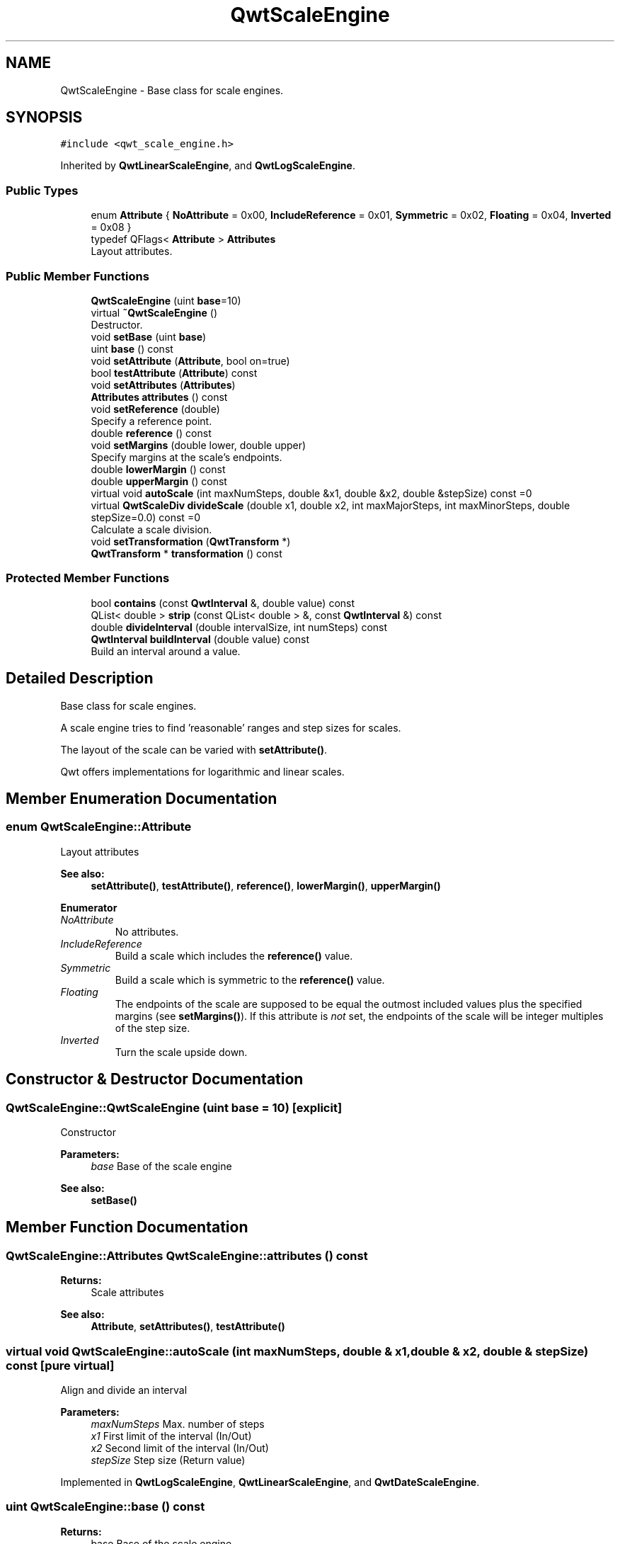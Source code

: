 .TH "QwtScaleEngine" 3 "Wed Jan 2 2019" "Version 6.1.4" "Qwt User's Guide" \" -*- nroff -*-
.ad l
.nh
.SH NAME
QwtScaleEngine \- Base class for scale engines\&.  

.SH SYNOPSIS
.br
.PP
.PP
\fC#include <qwt_scale_engine\&.h>\fP
.PP
Inherited by \fBQwtLinearScaleEngine\fP, and \fBQwtLogScaleEngine\fP\&.
.SS "Public Types"

.in +1c
.ti -1c
.RI "enum \fBAttribute\fP { \fBNoAttribute\fP = 0x00, \fBIncludeReference\fP = 0x01, \fBSymmetric\fP = 0x02, \fBFloating\fP = 0x04, \fBInverted\fP = 0x08 }"
.br
.ti -1c
.RI "typedef QFlags< \fBAttribute\fP > \fBAttributes\fP"
.br
.RI "Layout attributes\&. "
.in -1c
.SS "Public Member Functions"

.in +1c
.ti -1c
.RI "\fBQwtScaleEngine\fP (uint \fBbase\fP=10)"
.br
.ti -1c
.RI "virtual \fB~QwtScaleEngine\fP ()"
.br
.RI "Destructor\&. "
.ti -1c
.RI "void \fBsetBase\fP (uint \fBbase\fP)"
.br
.ti -1c
.RI "uint \fBbase\fP () const"
.br
.ti -1c
.RI "void \fBsetAttribute\fP (\fBAttribute\fP, bool on=true)"
.br
.ti -1c
.RI "bool \fBtestAttribute\fP (\fBAttribute\fP) const"
.br
.ti -1c
.RI "void \fBsetAttributes\fP (\fBAttributes\fP)"
.br
.ti -1c
.RI "\fBAttributes\fP \fBattributes\fP () const"
.br
.ti -1c
.RI "void \fBsetReference\fP (double)"
.br
.RI "Specify a reference point\&. "
.ti -1c
.RI "double \fBreference\fP () const"
.br
.ti -1c
.RI "void \fBsetMargins\fP (double lower, double upper)"
.br
.RI "Specify margins at the scale's endpoints\&. "
.ti -1c
.RI "double \fBlowerMargin\fP () const"
.br
.ti -1c
.RI "double \fBupperMargin\fP () const"
.br
.ti -1c
.RI "virtual void \fBautoScale\fP (int maxNumSteps, double &x1, double &x2, double &stepSize) const =0"
.br
.ti -1c
.RI "virtual \fBQwtScaleDiv\fP \fBdivideScale\fP (double x1, double x2, int maxMajorSteps, int maxMinorSteps, double stepSize=0\&.0) const =0"
.br
.RI "Calculate a scale division\&. "
.ti -1c
.RI "void \fBsetTransformation\fP (\fBQwtTransform\fP *)"
.br
.ti -1c
.RI "\fBQwtTransform\fP * \fBtransformation\fP () const"
.br
.in -1c
.SS "Protected Member Functions"

.in +1c
.ti -1c
.RI "bool \fBcontains\fP (const \fBQwtInterval\fP &, double value) const"
.br
.ti -1c
.RI "QList< double > \fBstrip\fP (const QList< double > &, const \fBQwtInterval\fP &) const"
.br
.ti -1c
.RI "double \fBdivideInterval\fP (double intervalSize, int numSteps) const"
.br
.ti -1c
.RI "\fBQwtInterval\fP \fBbuildInterval\fP (double value) const"
.br
.RI "Build an interval around a value\&. "
.in -1c
.SH "Detailed Description"
.PP 
Base class for scale engines\&. 

A scale engine tries to find 'reasonable' ranges and step sizes for scales\&.
.PP
The layout of the scale can be varied with \fBsetAttribute()\fP\&.
.PP
Qwt offers implementations for logarithmic and linear scales\&. 
.SH "Member Enumeration Documentation"
.PP 
.SS "enum \fBQwtScaleEngine::Attribute\fP"
Layout attributes 
.PP
\fBSee also:\fP
.RS 4
\fBsetAttribute()\fP, \fBtestAttribute()\fP, \fBreference()\fP, \fBlowerMargin()\fP, \fBupperMargin()\fP 
.RE
.PP

.PP
\fBEnumerator\fP
.in +1c
.TP
\fB\fINoAttribute \fP\fP
No attributes\&. 
.TP
\fB\fIIncludeReference \fP\fP
Build a scale which includes the \fBreference()\fP value\&. 
.TP
\fB\fISymmetric \fP\fP
Build a scale which is symmetric to the \fBreference()\fP value\&. 
.TP
\fB\fIFloating \fP\fP
The endpoints of the scale are supposed to be equal the outmost included values plus the specified margins (see \fBsetMargins()\fP)\&. If this attribute is \fInot\fP set, the endpoints of the scale will be integer multiples of the step size\&. 
.TP
\fB\fIInverted \fP\fP
Turn the scale upside down\&. 
.SH "Constructor & Destructor Documentation"
.PP 
.SS "QwtScaleEngine::QwtScaleEngine (uint base = \fC10\fP)\fC [explicit]\fP"
Constructor
.PP
\fBParameters:\fP
.RS 4
\fIbase\fP Base of the scale engine 
.RE
.PP
\fBSee also:\fP
.RS 4
\fBsetBase()\fP 
.RE
.PP

.SH "Member Function Documentation"
.PP 
.SS "\fBQwtScaleEngine::Attributes\fP QwtScaleEngine::attributes () const"

.PP
\fBReturns:\fP
.RS 4
Scale attributes 
.RE
.PP
\fBSee also:\fP
.RS 4
\fBAttribute\fP, \fBsetAttributes()\fP, \fBtestAttribute()\fP 
.RE
.PP

.SS "virtual void QwtScaleEngine::autoScale (int maxNumSteps, double & x1, double & x2, double & stepSize) const\fC [pure virtual]\fP"
Align and divide an interval
.PP
\fBParameters:\fP
.RS 4
\fImaxNumSteps\fP Max\&. number of steps 
.br
\fIx1\fP First limit of the interval (In/Out) 
.br
\fIx2\fP Second limit of the interval (In/Out) 
.br
\fIstepSize\fP Step size (Return value) 
.RE
.PP

.PP
Implemented in \fBQwtLogScaleEngine\fP, \fBQwtLinearScaleEngine\fP, and \fBQwtDateScaleEngine\fP\&.
.SS "uint QwtScaleEngine::base () const"

.PP
\fBReturns:\fP
.RS 4
base Base of the scale engine 
.RE
.PP
\fBSee also:\fP
.RS 4
\fBsetBase()\fP 
.RE
.PP

.SS "\fBQwtInterval\fP QwtScaleEngine::buildInterval (double value) const\fC [protected]\fP"

.PP
Build an interval around a value\&. In case of v == 0\&.0 the interval is [-0\&.5, 0\&.5], otherwide it is [0\&.5 * v, 1\&.5 * v]
.PP
\fBParameters:\fP
.RS 4
\fIvalue\fP Initial value 
.RE
.PP
\fBReturns:\fP
.RS 4
Calculated interval 
.RE
.PP

.SS "bool QwtScaleEngine::contains (const \fBQwtInterval\fP & interval, double value) const\fC [protected]\fP"
Check if an interval 'contains' a value
.PP
\fBParameters:\fP
.RS 4
\fIinterval\fP Interval 
.br
\fIvalue\fP Value
.RE
.PP
\fBReturns:\fP
.RS 4
True, when the value is inside the interval 
.RE
.PP

.SS "double QwtScaleEngine::divideInterval (double intervalSize, int numSteps) const\fC [protected]\fP"
Calculate a step size for an interval size
.PP
\fBParameters:\fP
.RS 4
\fIintervalSize\fP Interval size 
.br
\fInumSteps\fP Number of steps
.RE
.PP
\fBReturns:\fP
.RS 4
Step size 
.RE
.PP

.SS "virtual \fBQwtScaleDiv\fP QwtScaleEngine::divideScale (double x1, double x2, int maxMajorSteps, int maxMinorSteps, double stepSize = \fC0\&.0\fP) const\fC [pure virtual]\fP"

.PP
Calculate a scale division\&. 
.PP
\fBParameters:\fP
.RS 4
\fIx1\fP First interval limit 
.br
\fIx2\fP Second interval limit 
.br
\fImaxMajorSteps\fP Maximum for the number of major steps 
.br
\fImaxMinorSteps\fP Maximum number of minor steps 
.br
\fIstepSize\fP Step size\&. If stepSize == 0\&.0, the scaleEngine calculates one\&.
.RE
.PP
\fBReturns:\fP
.RS 4
Calculated scale division 
.RE
.PP

.PP
Implemented in \fBQwtLogScaleEngine\fP, \fBQwtLinearScaleEngine\fP, and \fBQwtDateScaleEngine\fP\&.
.SS "double QwtScaleEngine::lowerMargin () const"

.PP
\fBReturns:\fP
.RS 4
the margin at the lower end of the scale The default margin is 0\&.
.RE
.PP
\fBSee also:\fP
.RS 4
\fBsetMargins()\fP 
.RE
.PP

.SS "double QwtScaleEngine::reference () const"

.PP
\fBReturns:\fP
.RS 4
the reference value 
.RE
.PP
\fBSee also:\fP
.RS 4
\fBsetReference()\fP, \fBsetAttribute()\fP 
.RE
.PP

.SS "void QwtScaleEngine::setAttribute (\fBAttribute\fP attribute, bool on = \fCtrue\fP)"
Change a scale attribute
.PP
\fBParameters:\fP
.RS 4
\fIattribute\fP Attribute to change 
.br
\fIon\fP On/Off
.RE
.PP
\fBSee also:\fP
.RS 4
\fBAttribute\fP, \fBtestAttribute()\fP 
.RE
.PP

.SS "void QwtScaleEngine::setAttributes (\fBAttributes\fP attributes)"
Change the scale attribute
.PP
\fBParameters:\fP
.RS 4
\fIattributes\fP Set scale attributes 
.RE
.PP
\fBSee also:\fP
.RS 4
\fBAttribute\fP, \fBattributes()\fP 
.RE
.PP

.SS "void QwtScaleEngine::setBase (uint base)"
Set the base of the scale engine
.PP
While a base of 10 is what 99\&.9% of all applications need certain scales might need a different base: f\&.e 2
.PP
The default setting is 10
.PP
\fBParameters:\fP
.RS 4
\fIbase\fP Base of the engine
.RE
.PP
\fBSee also:\fP
.RS 4
\fBbase()\fP 
.RE
.PP

.SS "void QwtScaleEngine::setMargins (double lower, double upper)"

.PP
Specify margins at the scale's endpoints\&. 
.PP
\fBParameters:\fP
.RS 4
\fIlower\fP minimum distance between the scale's lower boundary and the smallest enclosed value 
.br
\fIupper\fP minimum distance between the scale's upper boundary and the greatest enclosed value
.RE
.PP
Margins can be used to leave a minimum amount of space between the enclosed intervals and the boundaries of the scale\&.
.PP
\fBWarning:\fP
.RS 4
.PD 0
.IP "\(bu" 2
\fBQwtLogScaleEngine\fP measures the margins in decades\&.
.PP
.RE
.PP
\fBSee also:\fP
.RS 4
\fBupperMargin()\fP, \fBlowerMargin()\fP 
.RE
.PP

.SS "void QwtScaleEngine::setReference (double reference)"

.PP
Specify a reference point\&. 
.PP
\fBParameters:\fP
.RS 4
\fIreference\fP New reference value
.RE
.PP
The reference point is needed if options IncludeReference or Symmetric are active\&. Its default value is 0\&.0\&.
.PP
\fBSee also:\fP
.RS 4
\fBAttribute\fP 
.RE
.PP

.SS "void QwtScaleEngine::setTransformation (\fBQwtTransform\fP * transform)"
Assign a transformation
.PP
\fBParameters:\fP
.RS 4
\fItransform\fP Transformation
.RE
.PP
The transformation object is used as factory for clones that are returned by \fBtransformation()\fP
.PP
The scale engine takes ownership of the transformation\&.
.PP
\fBSee also:\fP
.RS 4
\fBQwtTransform::copy()\fP, \fBtransformation()\fP 
.RE
.PP

.SS "QList< double > QwtScaleEngine::strip (const QList< double > & ticks, const \fBQwtInterval\fP & interval) const\fC [protected]\fP"
Remove ticks from a list, that are not inside an interval
.PP
\fBParameters:\fP
.RS 4
\fIticks\fP Tick list 
.br
\fIinterval\fP Interval
.RE
.PP
\fBReturns:\fP
.RS 4
Stripped tick list 
.RE
.PP

.SS "bool QwtScaleEngine::testAttribute (\fBAttribute\fP attribute) const"

.PP
\fBReturns:\fP
.RS 4
True, if attribute is enabled\&.
.RE
.PP
\fBParameters:\fP
.RS 4
\fIattribute\fP Attribute to be tested 
.RE
.PP
\fBSee also:\fP
.RS 4
\fBAttribute\fP, \fBsetAttribute()\fP 
.RE
.PP

.SS "\fBQwtTransform\fP * QwtScaleEngine::transformation () const"
Create and return a clone of the transformation of the engine\&. When the engine has no special transformation NULL is returned, indicating no transformation\&.
.PP
\fBReturns:\fP
.RS 4
A clone of the transfomation 
.RE
.PP
\fBSee also:\fP
.RS 4
\fBsetTransformation()\fP 
.RE
.PP

.SS "double QwtScaleEngine::upperMargin () const"

.PP
\fBReturns:\fP
.RS 4
the margin at the upper end of the scale The default margin is 0\&.
.RE
.PP
\fBSee also:\fP
.RS 4
\fBsetMargins()\fP 
.RE
.PP


.SH "Author"
.PP 
Generated automatically by Doxygen for Qwt User's Guide from the source code\&.
